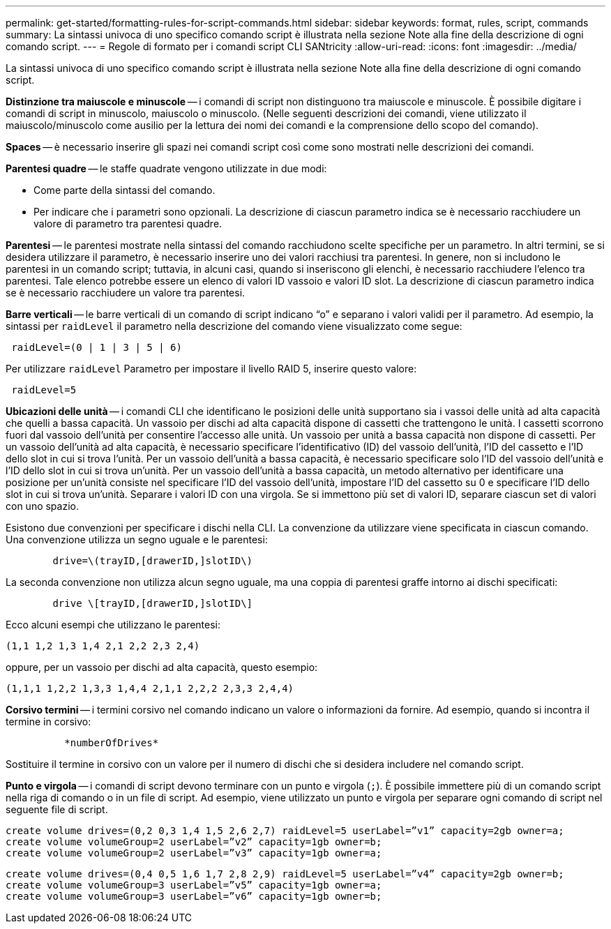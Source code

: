 ---
permalink: get-started/formatting-rules-for-script-commands.html 
sidebar: sidebar 
keywords: format, rules, script, commands 
summary: La sintassi univoca di uno specifico comando script è illustrata nella sezione Note alla fine della descrizione di ogni comando script. 
---
= Regole di formato per i comandi script CLI SANtricity
:allow-uri-read: 
:icons: font
:imagesdir: ../media/


[role="lead"]
La sintassi univoca di uno specifico comando script è illustrata nella sezione Note alla fine della descrizione di ogni comando script.

*Distinzione tra maiuscole e minuscole* -- i comandi di script non distinguono tra maiuscole e minuscole. È possibile digitare i comandi di script in minuscolo, maiuscolo o minuscolo. (Nelle seguenti descrizioni dei comandi, viene utilizzato il maiuscolo/minuscolo come ausilio per la lettura dei nomi dei comandi e la comprensione dello scopo del comando).

*Spaces* -- è necessario inserire gli spazi nei comandi script così come sono mostrati nelle descrizioni dei comandi.

*Parentesi quadre* -- le staffe quadrate vengono utilizzate in due modi:

* Come parte della sintassi del comando.
* Per indicare che i parametri sono opzionali. La descrizione di ciascun parametro indica se è necessario racchiudere un valore di parametro tra parentesi quadre.


*Parentesi* -- le parentesi mostrate nella sintassi del comando racchiudono scelte specifiche per un parametro. In altri termini, se si desidera utilizzare il parametro, è necessario inserire uno dei valori racchiusi tra parentesi. In genere, non si includono le parentesi in un comando script; tuttavia, in alcuni casi, quando si inseriscono gli elenchi, è necessario racchiudere l'elenco tra parentesi. Tale elenco potrebbe essere un elenco di valori ID vassoio e valori ID slot. La descrizione di ciascun parametro indica se è necessario racchiudere un valore tra parentesi.

*Barre verticali* -- le barre verticali di un comando di script indicano "`o`" e separano i valori validi per il parametro. Ad esempio, la sintassi per `raidLevel` il parametro nella descrizione del comando viene visualizzato come segue:

[listing]
----
 raidLevel=(0 | 1 | 3 | 5 | 6)
----
Per utilizzare `raidLevel` Parametro per impostare il livello RAID 5, inserire questo valore:

[listing]
----
 raidLevel=5
----
*Ubicazioni delle unità* -- i comandi CLI che identificano le posizioni delle unità supportano sia i vassoi delle unità ad alta capacità che quelli a bassa capacità. Un vassoio per dischi ad alta capacità dispone di cassetti che trattengono le unità. I cassetti scorrono fuori dal vassoio dell'unità per consentire l'accesso alle unità. Un vassoio per unità a bassa capacità non dispone di cassetti. Per un vassoio dell'unità ad alta capacità, è necessario specificare l'identificativo (ID) del vassoio dell'unità, l'ID del cassetto e l'ID dello slot in cui si trova l'unità. Per un vassoio dell'unità a bassa capacità, è necessario specificare solo l'ID del vassoio dell'unità e l'ID dello slot in cui si trova un'unità. Per un vassoio dell'unità a bassa capacità, un metodo alternativo per identificare una posizione per un'unità consiste nel specificare l'ID del vassoio dell'unità, impostare l'ID del cassetto su 0 e specificare l'ID dello slot in cui si trova un'unità. Separare i valori ID con una virgola. Se si immettono più set di valori ID, separare ciascun set di valori con uno spazio.

Esistono due convenzioni per specificare i dischi nella CLI. La convenzione da utilizzare viene specificata in ciascun comando. Una convenzione utilizza un segno uguale e le parentesi:

[listing]
----

        drive=\(trayID,[drawerID,]slotID\)
----
La seconda convenzione non utilizza alcun segno uguale, ma una coppia di parentesi graffe intorno ai dischi specificati:

[listing]
----

        drive \[trayID,[drawerID,]slotID\]
----
Ecco alcuni esempi che utilizzano le parentesi:

[listing]
----
(1,1 1,2 1,3 1,4 2,1 2,2 2,3 2,4)
----
oppure, per un vassoio per dischi ad alta capacità, questo esempio:

[listing]
----
(1,1,1 1,2,2 1,3,3 1,4,4 2,1,1 2,2,2 2,3,3 2,4,4)
----
*Corsivo termini* -- i termini corsivo nel comando indicano un valore o informazioni da fornire. Ad esempio, quando si incontra il termine in corsivo:

[listing]
----

          *numberOfDrives*
----
Sostituire il termine in corsivo con un valore per il numero di dischi che si desidera includere nel comando script.

*Punto e virgola* -- i comandi di script devono terminare con un punto e virgola (`;`). È possibile immettere più di un comando script nella riga di comando o in un file di script. Ad esempio, viene utilizzato un punto e virgola per separare ogni comando di script nel seguente file di script.

[listing]
----
create volume drives=(0,2 0,3 1,4 1,5 2,6 2,7) raidLevel=5 userLabel=”v1” capacity=2gb owner=a;
create volume volumeGroup=2 userLabel=”v2” capacity=1gb owner=b;
create volume volumeGroup=2 userLabel=”v3” capacity=1gb owner=a;
----
[listing]
----
create volume drives=(0,4 0,5 1,6 1,7 2,8 2,9) raidLevel=5 userLabel=”v4” capacity=2gb owner=b;
create volume volumeGroup=3 userLabel=”v5” capacity=1gb owner=a;
create volume volumeGroup=3 userLabel=”v6” capacity=1gb owner=b;
----